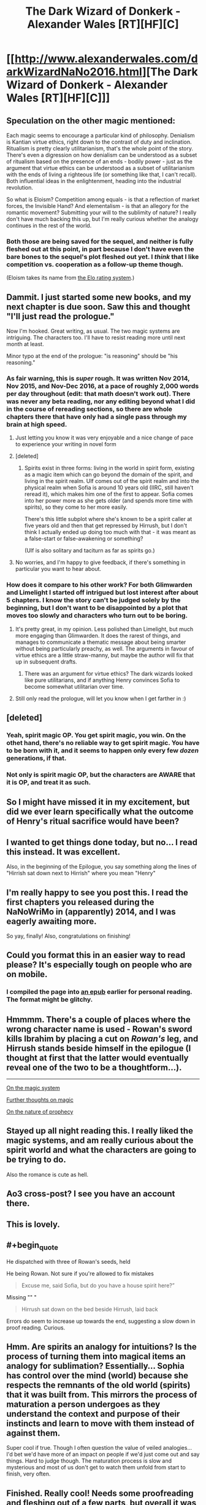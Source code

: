 #+TITLE: The Dark Wizard of Donkerk - Alexander Wales [RT][HF][C]

* [[http://www.alexanderwales.com/darkWizardNaNo2016.html][The Dark Wizard of Donkerk - Alexander Wales [RT][HF][C]]]
:PROPERTIES:
:Author: _brightwing
:Score: 67
:DateUnix: 1488108378.0
:END:

** Speculation on the other magic mentioned:

Each magic seems to encourage a particular kind of philosophy. Denialism is Kantian virtue ethics, right down to the contrast of duty and inclination. Ritualism is pretty clearly utilitarianism, that's the whole point of the story. There's even a digression on how denialism can be understood as a subset of ritualism based on the presence of an ends - bodily power - just as the argument that virtue ethics can be understood as a subset of utilitarianism with the ends of living a righteous life (or something like that, I can't recall). Both influential ideas in the enlightenment, heading into the industrial revolution.

So what is Eloism? Competition among equals - is that a reflection of market forces, the Invisible Hand? And elementalism - is that an allegory for the romantic movement? Submitting your will to the sublimity of nature? I really don't have much backing this up, but I'm really curious whether the analogy continues in the rest of the world.
:PROPERTIES:
:Score: 10
:DateUnix: 1488171907.0
:END:

*** Both those are being saved for the sequel, and neither is fully fleshed out at this point, in part because I don't have even the bare bones to the sequel's plot fleshed out yet. I /think/ that I like competition vs. cooperation as a follow-up theme though.

(Eloism takes its name from [[https://en.wikipedia.org/wiki/Elo_rating_system][the Elo rating system]].)
:PROPERTIES:
:Author: alexanderwales
:Score: 8
:DateUnix: 1488264000.0
:END:


** Dammit. I just started some new books, and my next chapter is due soon. Saw this and thought "I'll just read the prologue."

Now I'm hooked. Great writing, as usual. The two magic systems are intriguing. The characters too. I'll have to resist reading more until next month at least.

Minor typo at the end of the prologue: "is reasoning" should be "his reasoning."
:PROPERTIES:
:Author: DaystarEld
:Score: 11
:DateUnix: 1488136552.0
:END:

*** As fair warning, this is /super/ rough. It was written Nov 2014, Nov 2015, and Nov-Dec 2016, at a pace of roughly 2,000 words per day throughout (edit: that math doesn't work out). There was never any beta reading, nor any editing beyond what I did in the course of rereading sections, so there are whole chapters there that have only had a single pass through my brain at high speed.
:PROPERTIES:
:Author: alexanderwales
:Score: 7
:DateUnix: 1488263682.0
:END:

**** Just letting you know it was very enjoyable and a nice change of pace to experience your writing in novel form
:PROPERTIES:
:Author: sparkc
:Score: 2
:DateUnix: 1488286412.0
:END:


**** [deleted]
:PROPERTIES:
:Score: 2
:DateUnix: 1488944368.0
:END:

***** Spirits exist in three forms: living in the world in spirit form, existing as a magic item which can go beyond the domain of the spirit, and living in the spirit realm. Ulf comes out of the spirit realm and into the physical realm when Sofia is around 10 years old (IIRC, still haven't reread it), which makes him one of the first to appear. Sofia comes into her power more as she gets older (and spends more time with spirits), so they come to her more easily.

There's this little subplot where she's known to be a spirit caller at five years old and then that get repressed by Hirrush, but I don't think I actually ended up doing too much with that - it was meant as a false-start or false-awakening or something?

(Ulf is also solitary and taciturn as far as spirits go.)
:PROPERTIES:
:Author: alexanderwales
:Score: 4
:DateUnix: 1488947374.0
:END:


**** No worries, and I'm happy to give feedback, if there's something in particular you want to hear about.
:PROPERTIES:
:Author: DaystarEld
:Score: 1
:DateUnix: 1488263813.0
:END:


*** How does it compare to his other work? For both Glimwarden and Limelight I started off intrigued but lost interest after about 5 chapters. I know the story can't be judged solely by the beginning, but I don't want to be disappointed by a plot that moves too slowly and characters who turn out to be boring.
:PROPERTIES:
:Author: trekie140
:Score: 1
:DateUnix: 1488211408.0
:END:

**** It's pretty great, in my opinion. Less polished than Limelight, but much more engaging than Glimwarden. It does the rarest of things, and manages to communicate a thematic message about being smarter without being particularly preachy, as well. The arguments in favour of virtue ethics are a little straw-manny, but maybe the author will fix that up in subsequent drafts.
:PROPERTIES:
:Score: 6
:DateUnix: 1488286610.0
:END:

***** There was an argument for virtue ethics? The dark wizards looked like pure utilitarians, and if anything Henry convinces Sofia to become somewhat utilitarian over time.
:PROPERTIES:
:Author: Anderkent
:Score: 3
:DateUnix: 1488596080.0
:END:


**** Still only read the prologue, will let you know when I get farther in :)
:PROPERTIES:
:Author: DaystarEld
:Score: 1
:DateUnix: 1488223919.0
:END:


** [deleted]
:PROPERTIES:
:Score: 4
:DateUnix: 1488157995.0
:END:

*** Yeah, spirit magic OP. You get spirit magic, you win. On the othet hand, there's no reliable way to get spirit magic. You have to be born with it, and it seems to happen only every few /dozen/ generations, if that.
:PROPERTIES:
:Score: 3
:DateUnix: 1488163721.0
:END:


*** Not only is spirit magic OP, but the characters are AWARE that it is OP, and treat it as such.
:PROPERTIES:
:Author: stale2000
:Score: 4
:DateUnix: 1488527378.0
:END:


** So I might have missed it in my excitement, but did we ever learn specifically what the outcome of Henry's ritual sacrifice would have been?
:PROPERTIES:
:Author: over_who
:Score: 5
:DateUnix: 1488180646.0
:END:


** I wanted to get things done today, but no... I read this instead. It was excellent.

Also, in the beginning of the Epilogue, you say something along the lines of "Hirrish sat down next to Hirrish" where you mean "Henry"
:PROPERTIES:
:Score: 4
:DateUnix: 1488164218.0
:END:


** I'm really happy to see you post this. I read the first chapters you released during the NaNoWriMo in (apparently) 2014, and I was eagerly awaiting more.

So yay, finally! Also, congratulations on finishing!
:PROPERTIES:
:Author: Kodix
:Score: 3
:DateUnix: 1488143646.0
:END:


** Could you format this in an easier way to read please? It's especially tough on people who are on mobile.
:PROPERTIES:
:Author: PM_ME_EXOTIC_FROGS
:Score: 3
:DateUnix: 1488302226.0
:END:

*** I compiled the page into [[https://drive.google.com/open?id=0BxFRUeX-WeahZ2dDMGJPdW9HVDA][an epub]] earlier for personal reading. The format might be glitchy.
:PROPERTIES:
:Author: _brightwing
:Score: 3
:DateUnix: 1488303213.0
:END:


** Hmmmm. There's a couple of places where the wrong character name is used - Rowan's sword kills Ibrahim by placing a cut on /Rowan's/ leg, and Hirrush stands beside himself in the epilogue (I thought at first that the latter would eventually reveal one of the two to be a thoughtform...).

--------------

[[#s][On the magic system]]

[[#s][Further thoughts on magic]]

[[#s][On the nature of prophecy]]
:PROPERTIES:
:Author: CCC_037
:Score: 3
:DateUnix: 1488303873.0
:END:


** Stayed up all night reading this. I really liked the magic systems, and am really curious about the spirit world and what the characters are going to be trying to do.

Also the romance is cute as hell.
:PROPERTIES:
:Author: nolrai
:Score: 3
:DateUnix: 1488305329.0
:END:


** Ao3 cross-post? I see you have an account there.
:PROPERTIES:
:Author: nerdguy1138
:Score: 2
:DateUnix: 1488130091.0
:END:


** This is lovely.
:PROPERTIES:
:Author: Anderkent
:Score: 2
:DateUnix: 1488139839.0
:END:


** #+begin_quote
  He dispatched with three of Rowan's seeds, held
#+end_quote

He being Rowan. Not sure if you're allowed to fix mistakes

#+begin_quote
  Excuse me, said Sofia, but do you have a house spirit here?”
#+end_quote

Missing "" "

#+begin_quote
  Hirrush sat down on the bed beside Hirrush, laid back
#+end_quote

Errors do seem to increase up towards the end, suggesting a slow down in proof reading. Curious.
:PROPERTIES:
:Author: RMcD94
:Score: 2
:DateUnix: 1488316645.0
:END:


** Hmm. Are spirits an analogy for intuitions? Is the process of turning them into magical items an analogy for sublimation? Essentially... Sophia has control over the mind (world) because she respects the remnants of the old world (spirits) that it was built from. This mirrors the process of maturation a person undergoes as they understand the context and purpose of their instincts and learn to move with them instead of against them.

Super cool if true. Though I often question the value of veiled analogies... I'd bet we'd have more of an impact on people if we'd just come out and say things. Hard to judge though. The maturation process is slow and mysterious and most of us don't get to watch them unfold from start to finish, very often.
:PROPERTIES:
:Author: makoConstruct
:Score: 2
:DateUnix: 1491775643.0
:END:


** Finished. Really cool! Needs some proofreading and fleshing out of a few parts, but overall it was a very pleasant and enticing read!
:PROPERTIES:
:Author: elevul
:Score: 2
:DateUnix: 1497032266.0
:END:


** What's the status of this story now? Was holding off until it was complete(ish).
:PROPERTIES:
:Author: Amonwilde
:Score: 3
:DateUnix: 1488131715.0
:END:

*** It is finished, as the [C]omplete tag in the title indicates
:PROPERTIES:
:Author: ShareDVI
:Score: 9
:DateUnix: 1488135410.0
:END:

**** wasn't he writing another story called glimmerwarden? from what i could tell it seems like he just dropped it.
:PROPERTIES:
:Author: Areign
:Score: 1
:DateUnix: 1488162601.0
:END:

***** Glimwarden is on hold :(
:PROPERTIES:
:Author: ShareDVI
:Score: 2
:DateUnix: 1488180877.0
:END:


***** [[https://www.patreon.com/posts/hiatus-7060611][On hold, as announced on his patreon]]
:PROPERTIES:
:Author: Anderkent
:Score: 1
:DateUnix: 1488191319.0
:END:


** I haven't read this yet, but is it related to [[https://en.wikipedia.org/wiki/Dark_Lord_of_Derkholm][The Dark Lord of Derkholm]] (a fun children's de/reconstruction of the fantasy genre by the excellent Diana Wynne Jones)?
:PROPERTIES:
:Author: captainNematode
:Score: 4
:DateUnix: 1488152123.0
:END:

*** I wondered that as well: it's such a great hidden gem that almost no one I've met has heard of. It was my book recommendation during [[http://daystareld.com/podcast/rationally-writing-13/][our episode on Prophecies,]] partially because I liked how little an impact prophecy had in it and partially because I wanted to expose others to its awesomeness.
:PROPERTIES:
:Author: DaystarEld
:Score: 2
:DateUnix: 1488160788.0
:END:

**** Jones in general I feel lacks the popularity she rightly deserves -- I only encountered her as a result of Ghibli's adaptation of Howl's Moving Castle, but after that quickly made my way through the rest of her works. I always liked her tendency to wrap things up nicely by the end of the book, where all the plot threads come together and characters re-meet (or are revealed). Similar to Gaiman's /Stardust/ in that way (who she was good friends with). The sequel to DLoD, /Year of the Griffin/, is a solid read, too! (the Moving Castle series probably being tied for the two Derkholm books, with the Chrestomanci series in second, and Dalemark/Magids third)
:PROPERTIES:
:Author: captainNematode
:Score: 5
:DateUnix: 1488161425.0
:END:

***** Aye, I enjoyed Year of the Griffin a lot. It was shorter than I would have liked, but seeing more of the world was great. I especially liked the subplot of people with magic wanting to use it to explore other planets :)
:PROPERTIES:
:Author: DaystarEld
:Score: 2
:DateUnix: 1488162916.0
:END:


***** homeward bounders is also great
:PROPERTIES:
:Author: Areign
:Score: 1
:DateUnix: 1488882393.0
:END:


**** I love everything she writes! She was my favorite author as a kid in high school. Using Yudkowsky's words, her characters are very often at level 2 where they actually have a spark of intelligence and are allowed to react like real people rather than one dimensional caricatures.
:PROPERTIES:
:Author: xamueljones
:Score: 3
:DateUnix: 1488229874.0
:END:

***** Agreed, her characters are probably the best thing about her stories. They always come off as very full dimensional and real so quickly compared to other stories.
:PROPERTIES:
:Author: DaystarEld
:Score: 1
:DateUnix: 1488230402.0
:END:


** Adding this to my to-read list, which currently only has one book (this one)!
:PROPERTIES:
:Author: owenshen24
:Score: 1
:DateUnix: 1488145231.0
:END:


** "He had begun to slow down when it collapse" should be collapsed.

“Let's say that Henry is missing his fingers because of dark magic,” Henry's father?

“I can tell you what you saw, but I don't understand any of it.” what I saw?

"brown dog that they'd own" owned

"There can't be all that many destination" destinations

"there were hundreds of matter of utmost importance" matters of the utmost?

"There were two many of them" too
:PROPERTIES:
:Author: gamarad
:Score: 1
:DateUnix: 1488176745.0
:END:


** Finally! I really100x love this story. Very well written. Thanks Alexander Wales and the one who posted this.
:PROPERTIES:
:Author: BaronVonAppleSauce
:Score: 1
:DateUnix: 1488192447.0
:END:


** "The bulk of Ibrahim's mindscape was held in tunnels down beneath the sands, but Ibrahim knew little more than that." should that second Ibrahim be Rowan?
:PROPERTIES:
:Author: gamarad
:Score: 1
:DateUnix: 1488214596.0
:END:


** "If Henry could make it to the bridge ahead of Sofai" Sofia.
:PROPERTIES:
:Author: gamarad
:Score: 1
:DateUnix: 1488225501.0
:END:


** #+begin_quote
  It didn't occur to him that perhaps he had been right in wanting to stay, even if *is* reasoning was clouded.

  I *recall remember* our meeting.
#+end_quote
:PROPERTIES:
:Author: HeckDang
:Score: 1
:DateUnix: 1488278174.0
:END:


** So...if it would have looked suspicious from the outside [[#s][to]], won't it be a whole new level of suspicious [[#s][now that]]?
:PROPERTIES:
:Author: thrawnca
:Score: 1
:DateUnix: 1490571980.0
:END:
